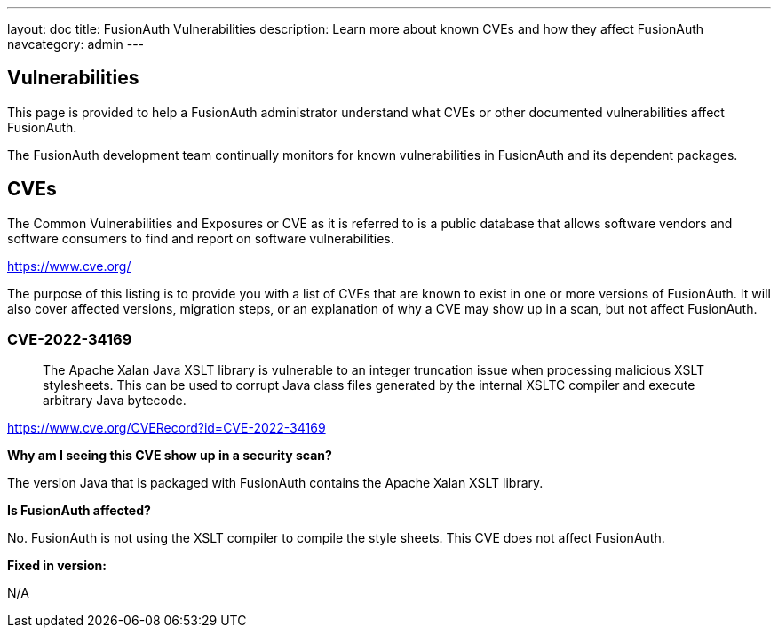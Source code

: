 ---
layout: doc
title: FusionAuth Vulnerabilities
description: Learn more about known CVEs and how they affect FusionAuth
navcategory: admin
---

:sectnumlevels: 0

== Vulnerabilities

This page is provided to help a FusionAuth administrator understand what CVEs or other documented vulnerabilities affect FusionAuth.

The FusionAuth development team continually monitors for known vulnerabilities in FusionAuth and its dependent packages.

== CVEs

The Common Vulnerabilities and Exposures or CVE as it is referred to is a public database that allows software vendors and software consumers to find and report on software vulnerabilities.

https://www.cve.org/

The purpose of this listing is to provide you with a list of CVEs that are known to exist in one or more versions of FusionAuth. It will also cover affected versions, migration steps, or an explanation of why a CVE may show up in a scan, but not affect FusionAuth.

=== CVE-2022-34169

> The Apache Xalan Java XSLT library is vulnerable to an integer truncation issue when processing malicious XSLT stylesheets. This can be used to corrupt Java class files generated by the internal XSLTC compiler and execute arbitrary Java bytecode.

https://www.cve.org/CVERecord?id=CVE-2022-34169

*Why am I seeing this CVE show up in a security scan?*

The version Java that is packaged with FusionAuth contains the Apache Xalan XSLT library.

*Is FusionAuth affected?*

No. FusionAuth is not using the XSLT compiler to compile the style sheets. This CVE does not affect FusionAuth.

*Fixed in version:*

N/A


